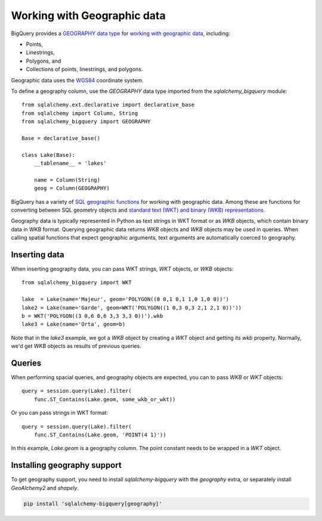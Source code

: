 Working with Geographic data
^^^^^^^^^^^^^^^^^^^^^^^^^^^^

BigQuery provides a `GEOGRAPHY data type
<https://cloud.google.com/bigquery/docs/reference/standard-sql/data-types#geography_type>`_
for `working with geographic data
<https://cloud.google.com/bigquery/docs/gis-data>`_, including:

- Points,
- Linestrings,
- Polygons, and
- Collections of points, linestrings, and polygons.

Geographic data uses the `WGS84
<https://earth-info.nga.mil/#tab_wgs84-data>`_ coordinate system.

To define a geography column, use the `GEOGRAPHY` data type imported
from the `sqlalchemy_bigquery` module::

  from sqlalchemy.ext.declarative import declarative_base
  from sqlalchemy import Column, String
  from sqlalchemy_bigquery import GEOGRAPHY

  Base = declarative_base()

  class Lake(Base):
      __tablename__ = 'lakes'

      name = Column(String)
      geog = Column(GEOGRAPHY)

BigQuery has a variety of `SQL geographic functions
<https://cloud.google.com/bigquery/docs/reference/standard-sql/geography_functions>`_
for working with geographic data.  Among these are functions for
converting between SQL geometry objects and `standard text (WKT) and
binary (WKB) representations
<https://en.wikipedia.org/wiki/Well-known_text_representation_of_geometry>`_.

Geography data is typically represented in Python as text strings in
WKT format or as `WKB` objects, which contain binary data in WKB
format.  Querying geographic data returns `WKB` objects and `WKB`
objects may be used in queries.  When
calling spatial functions that expect geographic arguments, text
arguments are automatically coerced to geography.

Inserting data
~~~~~~~~~~~~~~

When inserting geography data, you can pass WKT strings, `WKT` objects,
or `WKB` objects::

  from sqlalchemy_bigquery import WKT

  lake  = Lake(name='Majeur', geom='POLYGON((0 0,1 0,1 1,0 1,0 0))')
  lake2 = Lake(name='Garde', geom=WKT('POLYGON((1 0,3 0,3 2,1 2,1 0))'))
  b = WKT('POLYGON((3 0,6 0,6 3,3 3,3 0))').wkb
  lake3 = Lake(name='Orta', geom=b)

Note that in the `lake3` example, we got a `WKB` object by creating a
`WKT` object and getting its `wkb` property.  Normally, we'd get `WKB`
objects as results of previous queries.

Queries
~~~~~~~

When performing spacial queries, and geography objects are expected,
you can to pass `WKB` or `WKT` objects::

  query = session.query(Lake).filter(
      func.ST_Contains(Lake.geom, some_wkb_or_wkt))

Or you can pass strings in WKT format::

  query = session.query(Lake).filter(
      func.ST_Contains(Lake.geom, 'POINT(4 1)'))

In this example, `Lake.geom` is a geography column.  The point
constant needs to be wrapped in a `WKT` object.

Installing geography support
~~~~~~~~~~~~~~~~~~~~~~~~~~~~

To get geography support, you need to install `sqlalchemy-bigquery`
with the `geography` extra, or separately install `GeoAlchemy2` and
`shapely`.

.. code-block:: console

    pip install 'sqlalchemy-bigquery[geography]'
